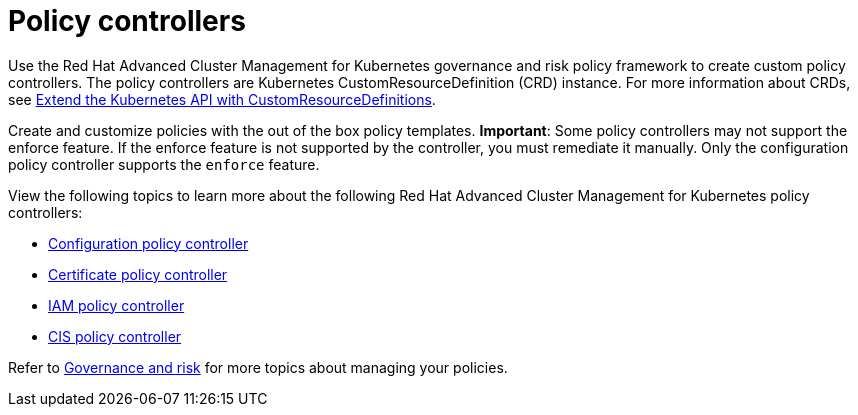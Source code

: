 [#policy-controllers]
= Policy controllers

Use the Red Hat Advanced Cluster Management for Kubernetes governance and risk policy framework to create custom policy controllers.
The policy controllers are Kubernetes CustomResourceDefinition (CRD) instance.
For more information about CRDs, see https://kubernetes.io/docs/tasks/access-kubernetes-api/custom-resources/custom-resource-definitions/[Extend the Kubernetes API with CustomResourceDefinitions].

Create and customize policies with the out of the box policy templates.
*Important*: Some policy controllers may not support the enforce feature.
If the enforce feature is not supported by the controller, you must remediate it manually.
Only the configuration policy controller supports the `enforce` feature.

View the following topics to learn more about the following Red Hat Advanced Cluster Management for Kubernetes policy controllers:

* xref:kubernetes-configuration-policy-controller[Configuration policy controller]
* xref:certificate-policy-controller[Certificate policy controller]
* xref:iam-policy-controller[IAM policy controller]
* xref:cis-policy-controller[CIS policy controller]

Refer to xref:governance-and-risk[Governance and risk] for more topics about managing your policies.
